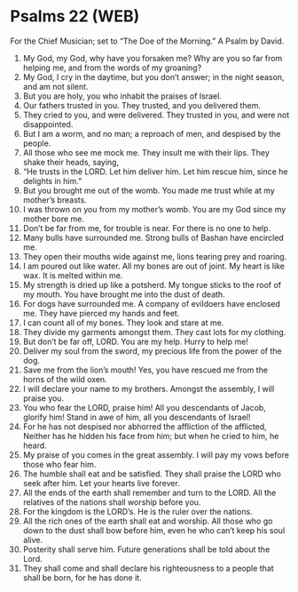 * Psalms 22 (WEB)
:PROPERTIES:
:ID: WEB/19-PSA022
:END:

 For the Chief Musician; set to “The Doe of the Morning.” A Psalm by David.
1. My God, my God, why have you forsaken me? Why are you so far from helping me, and from the words of my groaning?
2. My God, I cry in the daytime, but you don’t answer; in the night season, and am not silent.
3. But you are holy, you who inhabit the praises of Israel.
4. Our fathers trusted in you. They trusted, and you delivered them.
5. They cried to you, and were delivered. They trusted in you, and were not disappointed.
6. But I am a worm, and no man; a reproach of men, and despised by the people.
7. All those who see me mock me. They insult me with their lips. They shake their heads, saying,
8. “He trusts in the LORD. Let him deliver him. Let him rescue him, since he delights in him.”
9. But you brought me out of the womb. You made me trust while at my mother’s breasts.
10. I was thrown on you from my mother’s womb. You are my God since my mother bore me.
11. Don’t be far from me, for trouble is near. For there is no one to help.
12. Many bulls have surrounded me. Strong bulls of Bashan have encircled me.
13. They open their mouths wide against me, lions tearing prey and roaring.
14. I am poured out like water. All my bones are out of joint. My heart is like wax. It is melted within me.
15. My strength is dried up like a potsherd. My tongue sticks to the roof of my mouth. You have brought me into the dust of death.
16. For dogs have surrounded me. A company of evildoers have enclosed me. They have pierced my hands and feet.
17. I can count all of my bones. They look and stare at me.
18. They divide my garments amongst them. They cast lots for my clothing.
19. But don’t be far off, LORD. You are my help. Hurry to help me!
20. Deliver my soul from the sword, my precious life from the power of the dog.
21. Save me from the lion’s mouth! Yes, you have rescued me from the horns of the wild oxen.
22. I will declare your name to my brothers. Amongst the assembly, I will praise you.
23. You who fear the LORD, praise him! All you descendants of Jacob, glorify him! Stand in awe of him, all you descendants of Israel!
24. For he has not despised nor abhorred the affliction of the afflicted, Neither has he hidden his face from him; but when he cried to him, he heard.
25. My praise of you comes in the great assembly. I will pay my vows before those who fear him.
26. The humble shall eat and be satisfied. They shall praise the LORD who seek after him. Let your hearts live forever.
27. All the ends of the earth shall remember and turn to the LORD. All the relatives of the nations shall worship before you.
28. For the kingdom is the LORD’s. He is the ruler over the nations.
29. All the rich ones of the earth shall eat and worship. All those who go down to the dust shall bow before him, even he who can’t keep his soul alive.
30. Posterity shall serve him. Future generations shall be told about the Lord.
31. They shall come and shall declare his righteousness to a people that shall be born, for he has done it.
